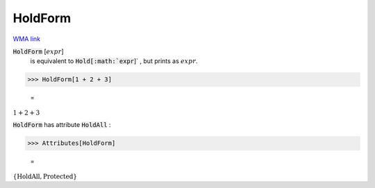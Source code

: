 HoldForm
========

`WMA link <https://reference.wolfram.com/language/ref/HoldForm.html>`_


:code:`HoldForm` [:math:`expr`]
    is equivalent to :code:`Hold[:math:`expr`]` , but prints as :math:`expr`.





>>> HoldForm[1 + 2 + 3]

    =
:math:`1+2+3`



:code:`HoldForm`  has attribute :code:`HoldAll` :

>>> Attributes[HoldForm]

    =
:math:`\left\{\text{HoldAll},\text{Protected}\right\}`


